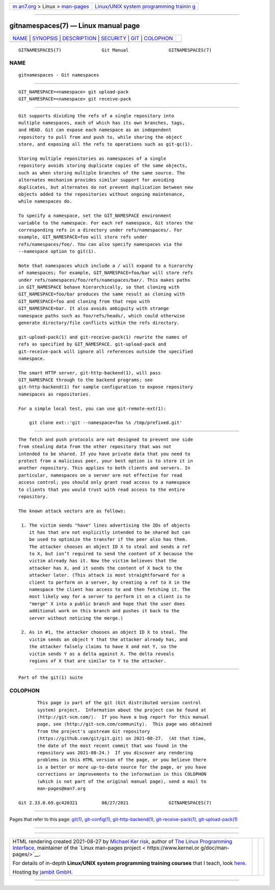.. container:: page-top

.. container:: nav-bar

   +----------------------------------+----------------------------------+
   | `m                               | `Linux/UNIX system programming   |
   | an7.org <../../../index.html>`__ | trainin                          |
   | > Linux >                        | g <http://man7.org/training/>`__ |
   | `man-pages <../index.html>`__    |                                  |
   +----------------------------------+----------------------------------+

--------------

gitnamespaces(7) — Linux manual page
====================================

+-----------------------------------+-----------------------------------+
| `NAME <#NAME>`__ \|               |                                   |
| `SYNOPSIS <#SYNOPSIS>`__ \|       |                                   |
| `DESCRIPTION <#DESCRIPTION>`__ \| |                                   |
| `SECURITY <#SECURITY>`__ \|       |                                   |
| `GIT <#GIT>`__ \|                 |                                   |
| `COLOPHON <#COLOPHON>`__          |                                   |
+-----------------------------------+-----------------------------------+
| .. container:: man-search-box     |                                   |
+-----------------------------------+-----------------------------------+

::

   GITNAMESPACES(7)               Git Manual               GITNAMESPACES(7)

NAME
-------------------------------------------------

::

          gitnamespaces - Git namespaces


---------------------------------------------------------

::

          GIT_NAMESPACE=<namespace> git upload-pack
          GIT_NAMESPACE=<namespace> git receive-pack


---------------------------------------------------------------

::

          Git supports dividing the refs of a single repository into
          multiple namespaces, each of which has its own branches, tags,
          and HEAD. Git can expose each namespace as an independent
          repository to pull from and push to, while sharing the object
          store, and exposing all the refs to operations such as git-gc(1).

          Storing multiple repositories as namespaces of a single
          repository avoids storing duplicate copies of the same objects,
          such as when storing multiple branches of the same source. The
          alternates mechanism provides similar support for avoiding
          duplicates, but alternates do not prevent duplication between new
          objects added to the repositories without ongoing maintenance,
          while namespaces do.

          To specify a namespace, set the GIT_NAMESPACE environment
          variable to the namespace. For each ref namespace, Git stores the
          corresponding refs in a directory under refs/namespaces/. For
          example, GIT_NAMESPACE=foo will store refs under
          refs/namespaces/foo/. You can also specify namespaces via the
          --namespace option to git(1).

          Note that namespaces which include a / will expand to a hierarchy
          of namespaces; for example, GIT_NAMESPACE=foo/bar will store refs
          under refs/namespaces/foo/refs/namespaces/bar/. This makes paths
          in GIT_NAMESPACE behave hierarchically, so that cloning with
          GIT_NAMESPACE=foo/bar produces the same result as cloning with
          GIT_NAMESPACE=foo and cloning from that repo with
          GIT_NAMESPACE=bar. It also avoids ambiguity with strange
          namespace paths such as foo/refs/heads/, which could otherwise
          generate directory/file conflicts within the refs directory.

          git-upload-pack(1) and git-receive-pack(1) rewrite the names of
          refs as specified by GIT_NAMESPACE. git-upload-pack and
          git-receive-pack will ignore all references outside the specified
          namespace.

          The smart HTTP server, git-http-backend(1), will pass
          GIT_NAMESPACE through to the backend programs; see
          git-http-backend(1) for sample configuration to expose repository
          namespaces as repositories.

          For a simple local test, you can use git-remote-ext(1):

              git clone ext::'git --namespace=foo %s /tmp/prefixed.git'


---------------------------------------------------------

::

          The fetch and push protocols are not designed to prevent one side
          from stealing data from the other repository that was not
          intended to be shared. If you have private data that you need to
          protect from a malicious peer, your best option is to store it in
          another repository. This applies to both clients and servers. In
          particular, namespaces on a server are not effective for read
          access control; you should only grant read access to a namespace
          to clients that you would trust with read access to the entire
          repository.

          The known attack vectors are as follows:

           1. The victim sends "have" lines advertising the IDs of objects
              it has that are not explicitly intended to be shared but can
              be used to optimize the transfer if the peer also has them.
              The attacker chooses an object ID X to steal and sends a ref
              to X, but isn’t required to send the content of X because the
              victim already has it. Now the victim believes that the
              attacker has X, and it sends the content of X back to the
              attacker later. (This attack is most straightforward for a
              client to perform on a server, by creating a ref to X in the
              namespace the client has access to and then fetching it. The
              most likely way for a server to perform it on a client is to
              "merge" X into a public branch and hope that the user does
              additional work on this branch and pushes it back to the
              server without noticing the merge.)

           2. As in #1, the attacker chooses an object ID X to steal. The
              victim sends an object Y that the attacker already has, and
              the attacker falsely claims to have X and not Y, so the
              victim sends Y as a delta against X. The delta reveals
              regions of X that are similar to Y to the attacker.


-----------------------------------------------

::

          Part of the git(1) suite

COLOPHON
---------------------------------------------------------

::

          This page is part of the git (Git distributed version control
          system) project.  Information about the project can be found at
          ⟨http://git-scm.com/⟩.  If you have a bug report for this manual
          page, see ⟨http://git-scm.com/community⟩.  This page was obtained
          from the project's upstream Git repository
          ⟨https://github.com/git/git.git⟩ on 2021-08-27.  (At that time,
          the date of the most recent commit that was found in the
          repository was 2021-08-24.)  If you discover any rendering
          problems in this HTML version of the page, or you believe there
          is a better or more up-to-date source for the page, or you have
          corrections or improvements to the information in this COLOPHON
          (which is not part of the original manual page), send a mail to
          man-pages@man7.org

   Git 2.33.0.69.gc420321         08/27/2021               GITNAMESPACES(7)

--------------

Pages that refer to this page: `git(1) <../man1/git.1.html>`__, 
`git-config(1) <../man1/git-config.1.html>`__, 
`git-http-backend(1) <../man1/git-http-backend.1.html>`__, 
`git-receive-pack(1) <../man1/git-receive-pack.1.html>`__, 
`git-upload-pack(1) <../man1/git-upload-pack.1.html>`__

--------------

--------------

.. container:: footer

   +-----------------------+-----------------------+-----------------------+
   | HTML rendering        |                       | |Cover of TLPI|       |
   | created 2021-08-27 by |                       |                       |
   | `Michael              |                       |                       |
   | Ker                   |                       |                       |
   | risk <https://man7.or |                       |                       |
   | g/mtk/index.html>`__, |                       |                       |
   | author of `The Linux  |                       |                       |
   | Programming           |                       |                       |
   | Interface <https:     |                       |                       |
   | //man7.org/tlpi/>`__, |                       |                       |
   | maintainer of the     |                       |                       |
   | `Linux man-pages      |                       |                       |
   | project <             |                       |                       |
   | https://www.kernel.or |                       |                       |
   | g/doc/man-pages/>`__. |                       |                       |
   |                       |                       |                       |
   | For details of        |                       |                       |
   | in-depth **Linux/UNIX |                       |                       |
   | system programming    |                       |                       |
   | training courses**    |                       |                       |
   | that I teach, look    |                       |                       |
   | `here <https://ma     |                       |                       |
   | n7.org/training/>`__. |                       |                       |
   |                       |                       |                       |
   | Hosting by `jambit    |                       |                       |
   | GmbH                  |                       |                       |
   | <https://www.jambit.c |                       |                       |
   | om/index_en.html>`__. |                       |                       |
   +-----------------------+-----------------------+-----------------------+

--------------

.. container:: statcounter

   |Web Analytics Made Easy - StatCounter|

.. |Cover of TLPI| image:: https://man7.org/tlpi/cover/TLPI-front-cover-vsmall.png
   :target: https://man7.org/tlpi/
.. |Web Analytics Made Easy - StatCounter| image:: https://c.statcounter.com/7422636/0/9b6714ff/1/
   :class: statcounter
   :target: https://statcounter.com/
